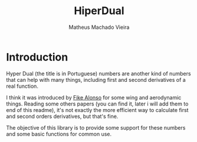 #+TITLE: HiperDual
#+AUTHOR: Matheus Machado Vieira
#+EMAIL: matheusmachado708@gmail.com
#+DESCRIPTION: Rust library that implements Hyper Dual Numbers

* Introduction
Hyper Dual (the title is in Portuguese) numbers are another kind of numbers that can help with many things, including first and second derivatives of a real function.

I think it was introduced by [[https://arc.aiaa.org/doi/abs/10.2514/6.2011-886][Fike Alonso]] for some wing and aerodynamic things. Reading some others papers (you can find it, later i will add them to end of this readme), it's not exactly the more efficient way to calculate first and second orders derivatives, but that's fine.

The objective of this library is to provide some support for these numbers and some basic functions for common use.
